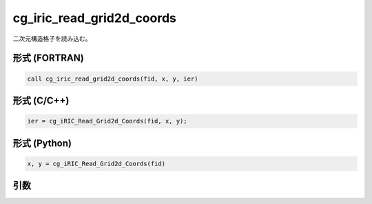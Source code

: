 cg_iric_read_grid2d_coords
=============================

二次元構造格子を読み込む。

形式 (FORTRAN)
---------------
.. code-block:: fortran

   call cg_iric_read_grid2d_coords(fid, x, y, ier)

形式 (C/C++)
---------------
.. code-block:: c

   ier = cg_iRIC_Read_Grid2d_Coords(fid, x, y);

形式 (Python)
---------------
.. code-block:: python

   x, y = cg_iRIC_Read_Grid2d_Coords(fid)

引数
----

.. csv-table:: cg_iric_read_grid2d_coords の引数
   :file: cg_iric_read_grid2d_coords_args.csv
   :header-rows: 1

